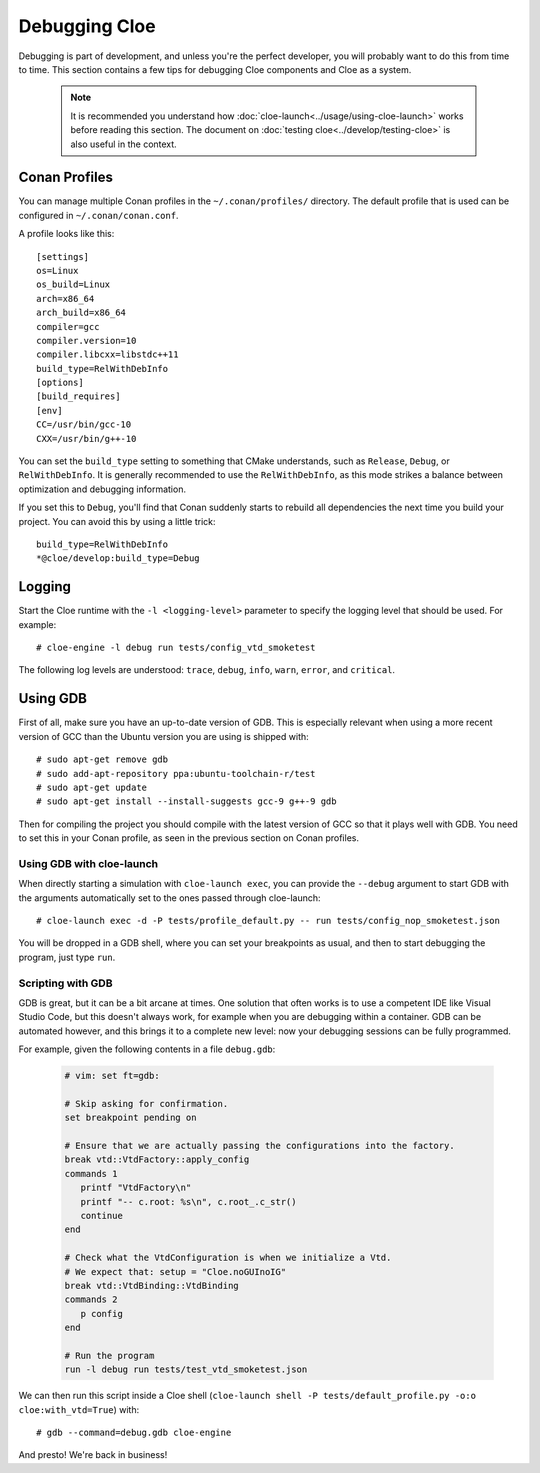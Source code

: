 Debugging Cloe
==============

Debugging is part of development, and unless you're the perfect developer, you
will probably want to do this from time to time. This section contains a few
tips for debugging Cloe components and Cloe as a system.

 .. note::
    It is recommended you understand how :doc:`cloe-launch<../usage/using-cloe-launch>`
    works before reading this section. The document on :doc:`testing
    cloe<../develop/testing-cloe>` is also useful in the context.

Conan Profiles
--------------

You can manage multiple Conan profiles in the ``~/.conan/profiles/`` directory.
The default profile that is used can be configured in ``~/.conan/conan.conf``.

A profile looks like this::

    [settings]
    os=Linux
    os_build=Linux
    arch=x86_64
    arch_build=x86_64
    compiler=gcc
    compiler.version=10
    compiler.libcxx=libstdc++11
    build_type=RelWithDebInfo
    [options]
    [build_requires]
    [env]
    CC=/usr/bin/gcc-10
    CXX=/usr/bin/g++-10

You can set the ``build_type`` setting to something that CMake understands,
such as ``Release``, ``Debug``, or ``RelWithDebInfo``. It is generally
recommended to use the ``RelWithDebInfo``, as this mode strikes a balance
between optimization and debugging information.

If you set this to ``Debug``, you'll find that Conan suddenly starts to
rebuild all dependencies the next time you build your project. You can
avoid this by using a little trick::

    build_type=RelWithDebInfo
    *@cloe/develop:build_type=Debug

Logging
-------

Start the Cloe runtime with the ``-l <logging-level>`` parameter to specify
the logging level that should be used. For example::

    # cloe-engine -l debug run tests/config_vtd_smoketest

The following log levels are understood: ``trace``, ``debug``, ``info``,
``warn``, ``error``, and ``critical``.

Using GDB
---------

First of all, make sure you have an up-to-date version of GDB. This is
especially relevant when using a more recent version of GCC than the Ubuntu
version you are using is shipped with::

    # sudo apt-get remove gdb
    # sudo add-apt-repository ppa:ubuntu-toolchain-r/test
    # sudo apt-get update
    # sudo apt-get install --install-suggests gcc-9 g++-9 gdb

Then for compiling the project you should compile with the latest version of
GCC so that it plays well with GDB. You need to set this in your Conan profile,
as seen in the previous section on Conan profiles.

Using GDB with cloe-launch
""""""""""""""""""""""""""

When directly starting a simulation with ``cloe-launch exec``, you can provide
the ``--debug`` argument to start GDB with the arguments automatically
set to the ones passed through cloe-launch::

    # cloe-launch exec -d -P tests/profile_default.py -- run tests/config_nop_smoketest.json

You will be dropped in a GDB shell, where you can set your breakpoints as
usual, and then to start debugging the program, just type ``run``.

Scripting with GDB
""""""""""""""""""

GDB is great, but it can be a bit arcane at times. One solution that often
works is to use a competent IDE like Visual Studio Code, but this doesn't
always work, for example when you are debugging within a container.
GDB can be automated however, and this brings it to a complete new level: now
your debugging sessions can be fully programmed.

For example, given the following contents in a file ``debug.gdb``:

 .. code-block:: text

    # vim: set ft=gdb:

    # Skip asking for confirmation.
    set breakpoint pending on

    # Ensure that we are actually passing the configurations into the factory.
    break vtd::VtdFactory::apply_config
    commands 1
       printf "VtdFactory\n"
       printf "-- c.root: %s\n", c.root_.c_str()
       continue
    end

    # Check what the VtdConfiguration is when we initialize a Vtd.
    # We expect that: setup = "Cloe.noGUInoIG"
    break vtd::VtdBinding::VtdBinding
    commands 2
       p config
    end

    # Run the program
    run -l debug run tests/test_vtd_smoketest.json

We can then run this script inside a Cloe shell
(``cloe-launch shell -P tests/default_profile.py -o:o cloe:with_vtd=True``) with::

    # gdb --command=debug.gdb cloe-engine

And presto! We're back in business!
